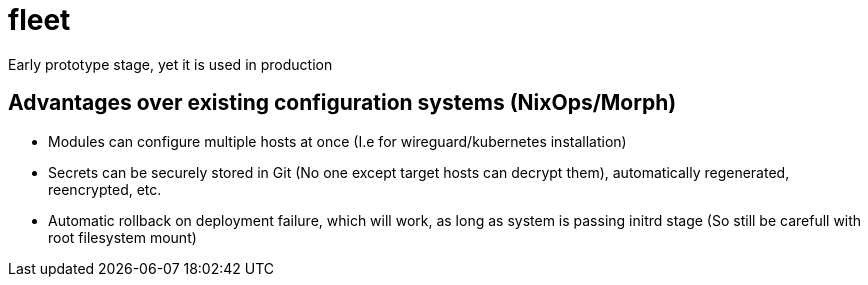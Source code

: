= fleet

Early prototype stage, yet it is used in production

== Advantages over existing configuration systems (NixOps/Morph)

- Modules can configure multiple hosts at once (I.e for wireguard/kubernetes installation)
- Secrets can be securely stored in Git (No one except target hosts can decrypt them), automatically regenerated, reencrypted, etc.
- Automatic rollback on deployment failure, which will work, as long as system is passing initrd stage (So still be carefull with root filesystem mount)
